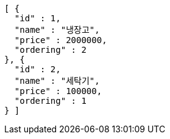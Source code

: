 [source,options="nowrap"]
----
[ {
  "id" : 1,
  "name" : "냉장고",
  "price" : 2000000,
  "ordering" : 2
}, {
  "id" : 2,
  "name" : "세탁기",
  "price" : 100000,
  "ordering" : 1
} ]
----